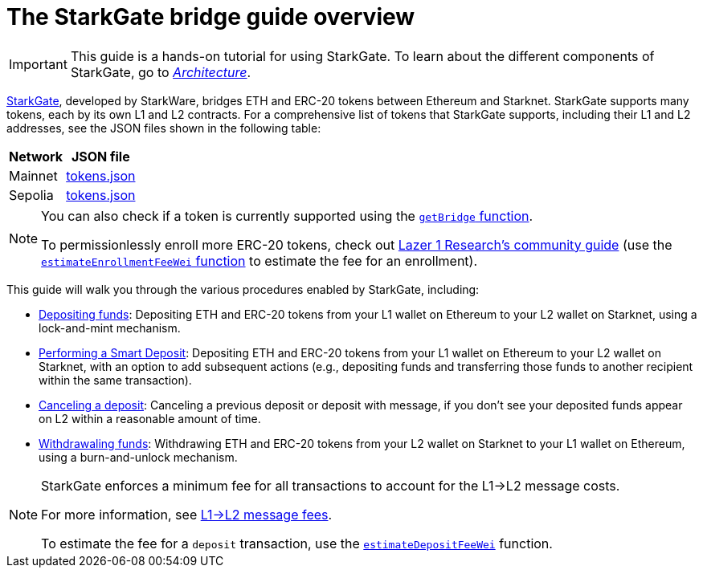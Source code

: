 [id="starkgate_token_bridge"]
= The StarkGate bridge guide overview

[IMPORTANT]
====
This guide is a hands-on tutorial for using StarkGate. To learn about the different components of StarkGate, go to xref:architecture.adoc[_Architecture_].
====

https://starkgate.starknet.io[StarkGate^], developed by StarkWare, bridges ETH and ERC-20 tokens between Ethereum and Starknet. StarkGate supports many tokens, each by its own L1 and L2 contracts. For a comprehensive list of tokens that StarkGate supports, including their L1 and L2 addresses, see the JSON files shown in the following table:

[#table_StarkGate_token_addresses]
[%autowidth]
|===
| Network | JSON file

| Mainnet | link:https://starkgate.starknet.io/static/tokens.json[tokens.json]
| Sepolia | link:https://sepolia.starkgate.starknet.io/static/tokens.json[tokens.json]
|===

[NOTE]
====
You can also check if a token is currently supported using the xref:function-reference.adoc#getBridge[`getBridge` function].

To permissionlessly enroll more ERC-20 tokens, check out https://research.lazer1.xyz/blog/making-sense-of-starknet-architecture-and-l1-l2-messaging/#enroll-a-token-bridge[Lazer 1 Research's community guide] (use the xref:function-reference.adoc#estimateEnrollmentFeeWei[`estimateEnrollmentFeeWei` function] to estimate the fee for an enrollment).
====

This guide will walk you through the various procedures enabled by StarkGate, including:

* https://docs.starknet.io/starkgate/depositing/[Depositing funds]: Depositing ETH and ERC-20 tokens from your L1 wallet on Ethereum to your L2 wallet on Starknet, using a lock-and-mint mechanism.

* https://docs.starknet.io/starkgate/automated-actions-with-bridging/[Performing a Smart Deposit]:  Depositing ETH and ERC-20 tokens from your L1 wallet on Ethereum to your L2 wallet on Starknet, with an option to add subsequent actions (e.g., depositing funds and transferring those funds to another recipient within the same transaction).

* https://docs.starknet.io/starkgate/cancelling-a-deposit/[Canceling a deposit]: Canceling a previous deposit or deposit with message, if you don't see your deposited funds appear on L2 within a reasonable amount of time.

* https://docs.starknet.io/starkgate/withdrawing/[Withdrawaling funds]: Withdrawing ETH and ERC-20 tokens from your L2 wallet on Starknet to your L1 wallet on Ethereum, using a burn-and-unlock mechanism.

[NOTE]
====
StarkGate enforces a minimum fee for all transactions to account for the L1->L2 message costs.

For more information, see xref:architecture-and-concepts:network-architecture/messaging-mechanism.adoc#l1-l2-message-fees[L1->L2 message fees].

To estimate the fee for a `deposit` transaction, use the xref:function-reference.adoc#estimateDepositFeeWei[`estimateDepositFeeWei`] function.
====
